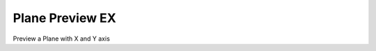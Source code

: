 .. index:: Plane Preview EX (GH)

.. _plane preview ex_gh:

Plane Preview EX |icon| 
----------------

Preview a Plane with X and Y axis

.. |icon| image:: icon\Plane_Preview_EX.png